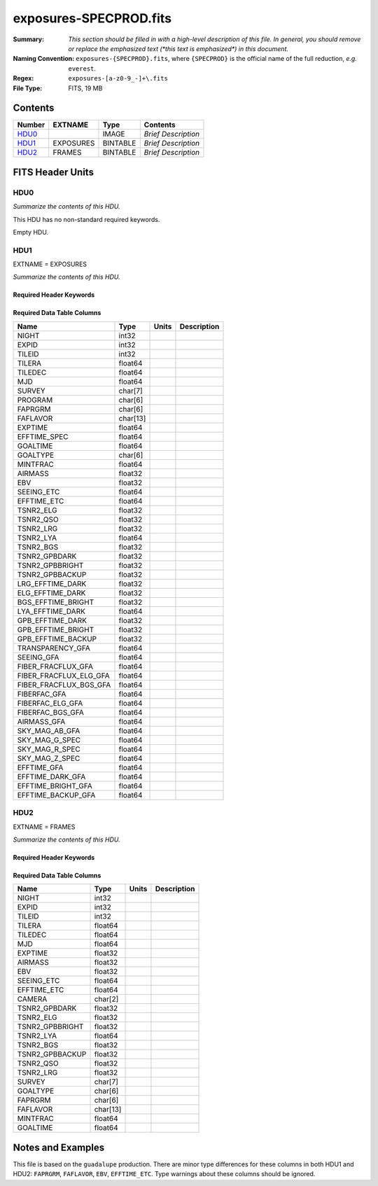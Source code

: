 =======================
exposures-SPECPROD.fits
=======================

:Summary: *This section should be filled in with a high-level description of
    this file. In general, you should remove or replace the emphasized text
    (\*this text is emphasized\*) in this document.*
:Naming Convention: ``exposures-{SPECPROD}.fits``, where ``{SPECPROD}`` is the
    official name of the full reduction, *e.g.* ``everest``.
:Regex: ``exposures-[a-z0-9_-]+\.fits``
:File Type: FITS, 19 MB

Contents
========

====== ========= ======== ===================
Number EXTNAME   Type     Contents
====== ========= ======== ===================
HDU0_            IMAGE    *Brief Description*
HDU1_  EXPOSURES BINTABLE *Brief Description*
HDU2_  FRAMES    BINTABLE *Brief Description*
====== ========= ======== ===================


FITS Header Units
=================

HDU0
----

*Summarize the contents of this HDU.*

This HDU has no non-standard required keywords.

Empty HDU.

HDU1
----

EXTNAME = EXPOSURES

*Summarize the contents of this HDU.*

Required Header Keywords
~~~~~~~~~~~~~~~~~~~~~~~~

.. collapse:: Required Header Keywords Table

    .. rst-class:: keywords

    ====== ============= ==== =====================
    KEY    Example Value Type Comment
    ====== ============= ==== =====================
    NAXIS1 337           int  length of dimension 1
    NAXIS2 3912          int  length of dimension 2
    ====== ============= ==== =====================

Required Data Table Columns
~~~~~~~~~~~~~~~~~~~~~~~~~~~

.. rst-class:: columns

====================== ======== ===== ===========
Name                   Type     Units Description
====================== ======== ===== ===========
NIGHT                  int32
EXPID                  int32
TILEID                 int32
TILERA                 float64
TILEDEC                float64
MJD                    float64
SURVEY                 char[7]
PROGRAM                char[6]
FAPRGRM                char[6]
FAFLAVOR               char[13]
EXPTIME                float64
EFFTIME_SPEC           float64
GOALTIME               float64
GOALTYPE               char[6]
MINTFRAC               float64
AIRMASS                float32
EBV                    float32
SEEING_ETC             float64
EFFTIME_ETC            float64
TSNR2_ELG              float32
TSNR2_QSO              float32
TSNR2_LRG              float32
TSNR2_LYA              float64
TSNR2_BGS              float32
TSNR2_GPBDARK          float32
TSNR2_GPBBRIGHT        float32
TSNR2_GPBBACKUP        float32
LRG_EFFTIME_DARK       float32
ELG_EFFTIME_DARK       float32
BGS_EFFTIME_BRIGHT     float32
LYA_EFFTIME_DARK       float64
GPB_EFFTIME_DARK       float32
GPB_EFFTIME_BRIGHT     float32
GPB_EFFTIME_BACKUP     float32
TRANSPARENCY_GFA       float64
SEEING_GFA             float64
FIBER_FRACFLUX_GFA     float64
FIBER_FRACFLUX_ELG_GFA float64
FIBER_FRACFLUX_BGS_GFA float64
FIBERFAC_GFA           float64
FIBERFAC_ELG_GFA       float64
FIBERFAC_BGS_GFA       float64
AIRMASS_GFA            float64
SKY_MAG_AB_GFA         float64
SKY_MAG_G_SPEC         float64
SKY_MAG_R_SPEC         float64
SKY_MAG_Z_SPEC         float64
EFFTIME_GFA            float64
EFFTIME_DARK_GFA       float64
EFFTIME_BRIGHT_GFA     float64
EFFTIME_BACKUP_GFA     float64
====================== ======== ===== ===========

HDU2
----

EXTNAME = FRAMES

*Summarize the contents of this HDU.*

Required Header Keywords
~~~~~~~~~~~~~~~~~~~~~~~~

.. collapse:: Required Header Keywords Table

    .. rst-class:: keywords

    ====== ============= ==== =====================
    KEY    Example Value Type Comment
    ====== ============= ==== =====================
    NAXIS1 167           int  length of dimension 1
    NAXIS2 111720        int  length of dimension 2
    ====== ============= ==== =====================

Required Data Table Columns
~~~~~~~~~~~~~~~~~~~~~~~~~~~

.. rst-class:: keywords

=============== ======== ===== ===========
Name            Type     Units Description
=============== ======== ===== ===========
NIGHT           int32
EXPID           int32
TILEID          int32
TILERA          float64
TILEDEC         float64
MJD             float64
EXPTIME         float32
AIRMASS         float32
EBV             float32
SEEING_ETC      float64
EFFTIME_ETC     float64
CAMERA          char[2]
TSNR2_GPBDARK   float32
TSNR2_ELG       float32
TSNR2_GPBBRIGHT float32
TSNR2_LYA       float64
TSNR2_BGS       float32
TSNR2_GPBBACKUP float32
TSNR2_QSO       float32
TSNR2_LRG       float32
SURVEY          char[7]
GOALTYPE        char[6]
FAPRGRM         char[6]
FAFLAVOR        char[13]
MINTFRAC        float64
GOALTIME        float64
=============== ======== ===== ===========


Notes and Examples
==================

This file is based on the ``guadalupe`` production.  There are minor
type differences for these columns in both HDU1 and HDU2: ``FAPRGRM``,
``FAFLAVOR``, ``EBV``, ``EFFTIME_ETC``.  Type warnings about these
columns should be ignored.
